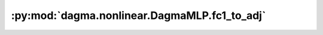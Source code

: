 :py:mod:`dagma.nonlinear.DagmaMLP.fc1_to_adj`
=============================================
.. py:method:: fc1_to_adj() -> numpy.ndarray

   Get W from fc1 weights, take 2-norm over m1 dim

